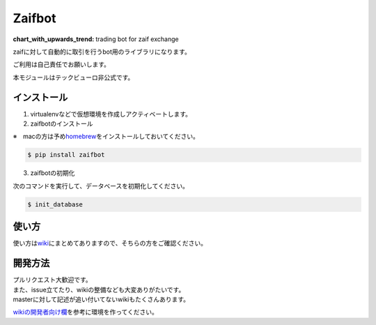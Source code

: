 Zaifbot
=======

:chart\_with\_upwards\_trend: trading bot for zaif exchange

|Python version| |PyPI version| |License: MIT|

zaifに対して自動的に取引を行うbot用のライブラリになります。

ご利用は自己責任でお願いします。

本モジュールはテックビューロ非公式です。

インストール
------------

1. virtualenvなどで仮想環境を作成しアクティベートします。

2. zaifbotのインストール

※　macの方は予め\ `homebrew`_\ をインストールしておいてください。

.. code:: bash

    $ pip install zaifbot

3. zaifbotの初期化

次のコマンドを実行して、データベースを初期化してください。

.. code:: bash

    $ init_database

使い方
------

使い方は\ `wiki`_\ にまとめてありますので、そちらの方をご確認ください。

開発方法
--------

| プルリクエスト大歓迎です。
| また、issue立てたり、wikiの整備なども大変ありがたいです。
| masterに対して記述が追い付いてないwikiもたくさんあります。

`wikiの開発者向け欄`_\ を参考に環境を作ってください。

.. _homebrew: https://brew.sh/index_ja.html
.. _wiki: https://github.com/techbureau/zaifbot/wiki
.. _wikiの開発者向け欄: https://github.com/techbureau/zaifbot/wiki/zaifbot%E9%96%8B%E7%99%BA%E7%92%B0%E5%A2%83%E6%A7%8B%E7%AF%89

.. |Python version| image:: https://img.shields.io/badge/python-3.4%2C%203.5%2C%203.6-blue.svg
   :target: https://pypi.python.org/pypi/zaifbot/0.0.4
.. |PyPI version| image:: https://badge.fury.io/py/zaifbot.svg
   :target: https://badge.fury.io/py/zaifbot
.. |License: MIT| image:: https://img.shields.io/badge/License-MIT-yellow.svg
   :target: https://opensource.org/licenses/MIT
